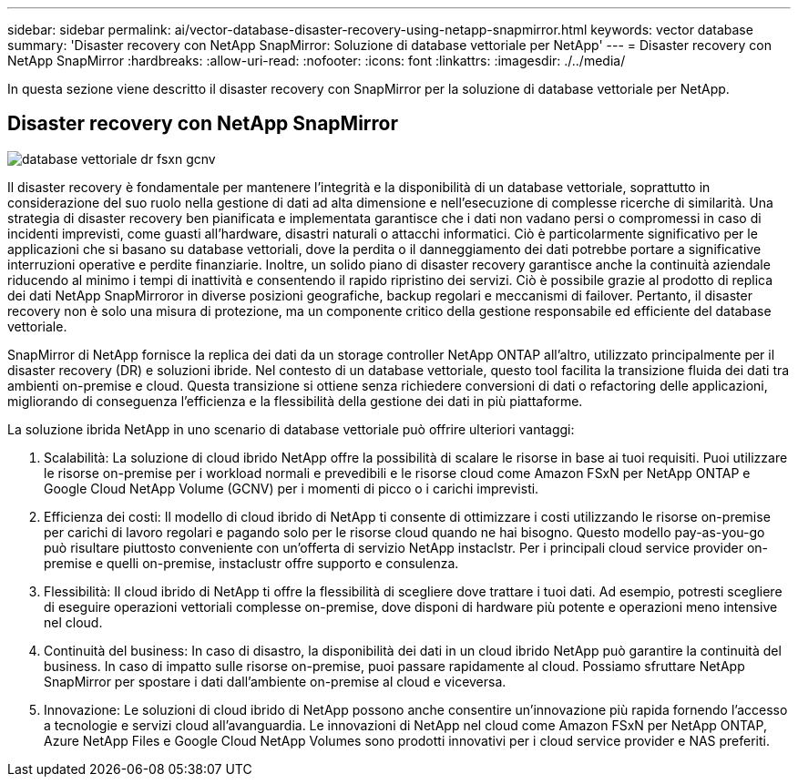 ---
sidebar: sidebar 
permalink: ai/vector-database-disaster-recovery-using-netapp-snapmirror.html 
keywords: vector database 
summary: 'Disaster recovery con NetApp SnapMirror: Soluzione di database vettoriale per NetApp' 
---
= Disaster recovery con NetApp SnapMirror
:hardbreaks:
:allow-uri-read: 
:nofooter: 
:icons: font
:linkattrs: 
:imagesdir: ./../media/


[role="lead"]
In questa sezione viene descritto il disaster recovery con SnapMirror per la soluzione di database vettoriale per NetApp.



== Disaster recovery con NetApp SnapMirror

image::vector_database_dr_fsxn_gcnv.png[database vettoriale dr fsxn gcnv]

Il disaster recovery è fondamentale per mantenere l'integrità e la disponibilità di un database vettoriale, soprattutto in considerazione del suo ruolo nella gestione di dati ad alta dimensione e nell'esecuzione di complesse ricerche di similarità. Una strategia di disaster recovery ben pianificata e implementata garantisce che i dati non vadano persi o compromessi in caso di incidenti imprevisti, come guasti all'hardware, disastri naturali o attacchi informatici. Ciò è particolarmente significativo per le applicazioni che si basano su database vettoriali, dove la perdita o il danneggiamento dei dati potrebbe portare a significative interruzioni operative e perdite finanziarie. Inoltre, un solido piano di disaster recovery garantisce anche la continuità aziendale riducendo al minimo i tempi di inattività e consentendo il rapido ripristino dei servizi. Ciò è possibile grazie al prodotto di replica dei dati NetApp SnapMirroror in diverse posizioni geografiche, backup regolari e meccanismi di failover. Pertanto, il disaster recovery non è solo una misura di protezione, ma un componente critico della gestione responsabile ed efficiente del database vettoriale.

SnapMirror di NetApp fornisce la replica dei dati da un storage controller NetApp ONTAP all'altro, utilizzato principalmente per il disaster recovery (DR) e soluzioni ibride. Nel contesto di un database vettoriale, questo tool facilita la transizione fluida dei dati tra ambienti on-premise e cloud. Questa transizione si ottiene senza richiedere conversioni di dati o refactoring delle applicazioni, migliorando di conseguenza l'efficienza e la flessibilità della gestione dei dati in più piattaforme.

La soluzione ibrida NetApp in uno scenario di database vettoriale può offrire ulteriori vantaggi:

. Scalabilità: La soluzione di cloud ibrido NetApp offre la possibilità di scalare le risorse in base ai tuoi requisiti. Puoi utilizzare le risorse on-premise per i workload normali e prevedibili e le risorse cloud come Amazon FSxN per NetApp ONTAP e Google Cloud NetApp Volume (GCNV) per i momenti di picco o i carichi imprevisti.
. Efficienza dei costi: Il modello di cloud ibrido di NetApp ti consente di ottimizzare i costi utilizzando le risorse on-premise per carichi di lavoro regolari e pagando solo per le risorse cloud quando ne hai bisogno. Questo modello pay-as-you-go può risultare piuttosto conveniente con un'offerta di servizio NetApp instaclstr. Per i principali cloud service provider on-premise e quelli on-premise, instaclustr offre supporto e consulenza.
. Flessibilità: Il cloud ibrido di NetApp ti offre la flessibilità di scegliere dove trattare i tuoi dati. Ad esempio, potresti scegliere di eseguire operazioni vettoriali complesse on-premise, dove disponi di hardware più potente e operazioni meno intensive nel cloud.
. Continuità del business: In caso di disastro, la disponibilità dei dati in un cloud ibrido NetApp può garantire la continuità del business. In caso di impatto sulle risorse on-premise, puoi passare rapidamente al cloud. Possiamo sfruttare NetApp SnapMirror per spostare i dati dall'ambiente on-premise al cloud e viceversa.
. Innovazione: Le soluzioni di cloud ibrido di NetApp possono anche consentire un'innovazione più rapida fornendo l'accesso a tecnologie e servizi cloud all'avanguardia. Le innovazioni di NetApp nel cloud come Amazon FSxN per NetApp ONTAP, Azure NetApp Files e Google Cloud NetApp Volumes sono prodotti innovativi per i cloud service provider e NAS preferiti.

